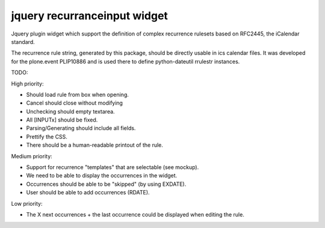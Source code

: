 jquery recurranceinput widget
=============================

Jquery plugin widget which support the definition of complex recurrence
rulesets based on RFC2445, the iCalendar standard.

The recurrence rule string, generated by this package, should be directly usable
in ics calendar files. It was developed for the plone.event PLIP10886 and is
used there to define python-dateutil rrulestr instances.


TODO:

High priority:

* Should load rule from box when opening.
* Cancel should close without modifying
* Unchecking should empty textarea.
* All [INPUTx] should be fixed.
* Parsing/Generating should include all fields.
* Prettify the CSS.
* There should be a human-readable printout of the rule.

Medium priority:

* Support for recurrence "templates" that are selectable (see mockup).
* We need to be able to display the occurrences in the widget.
* Occurrences should be able to be "skipped" (by using EXDATE).
* User should be able to add occurrences (RDATE).

Low priority:

* The X next occurrences + the last occurrence could be displayed when
  editing the rule. 
  